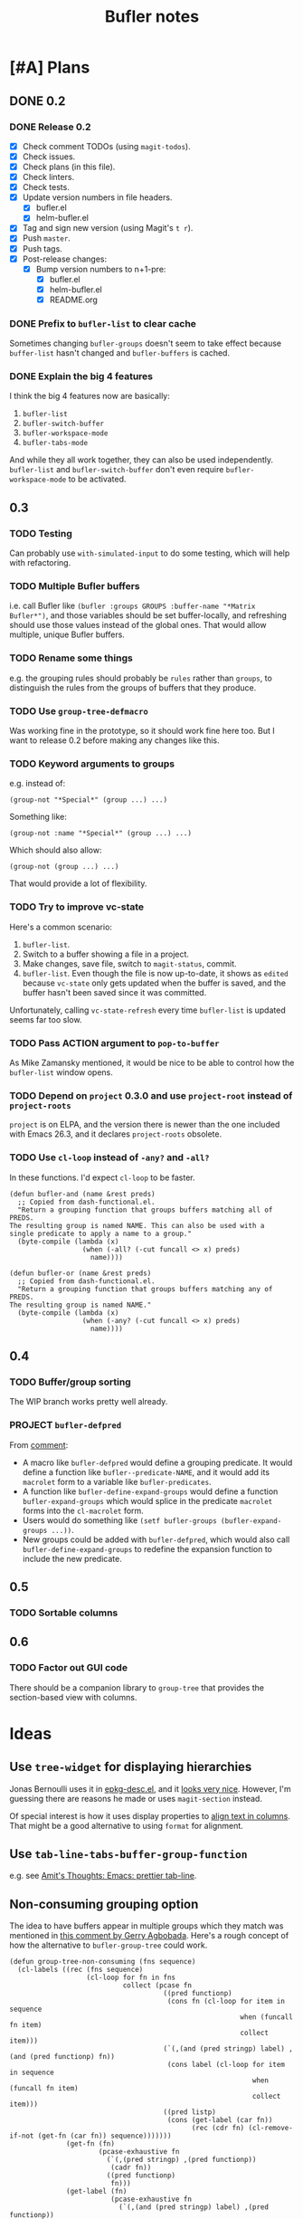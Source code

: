 #+TITLE: Bufler notes

* [#A] Plans

** DONE 0.2

*** DONE Release 0.2

+  [X] Check comment TODOs (using =magit-todos=).
+  [X] Check issues.
+  [X] Check plans (in this file).
+  [X] Check linters.
+  [X] Check tests.
+  [X] Update version numbers in file headers.
     -  [X] bufler.el
     -  [X] helm-bufler.el
+  [X] Tag and sign new version (using Magit's =t r=).
+  [X] Push =master=.
+  [X] Push tags.
+  [X] Post-release changes:
     -  [X] Bump version numbers to n+1-pre:
          +  [X] bufler.el
          +  [X] helm-bufler.el
          +  [X] README.org

*** DONE Prefix to =bufler-list= to clear cache

Sometimes changing =bufler-groups= doesn't seem to take effect because =buffer-list= hasn't changed and =bufler-buffers= is cached.

*** DONE Explain the big 4 features
:PROPERTIES:
:ID:       2f7ddcb5-906d-4586-8a86-d21a09b2cf36
:END:

I think the big 4 features now are basically:

1.  =bufler-list=
2.  =bufler-switch-buffer=
3.  =bufler-workspace-mode=
4.  =bufler-tabs-mode=

And while they all work together, they can also be used independently.  =bufler-list= and =bufler-switch-buffer= don't even require =bufler-workspace-mode= to be activated.

** 0.3

*** TODO Testing

Can probably use =with-simulated-input= to do some testing, which will help with refactoring.

*** TODO Multiple Bufler buffers

i.e. call Bufler like ~(bufler :groups GROUPS :buffer-name "*Matrix Bufler*")~, and those variables should be set buffer-locally, and refreshing should use those values instead of the global ones.  That would allow multiple, unique Bufler buffers.

*** TODO Rename some things

e.g. the grouping rules should probably be =rules= rather than =groups=, to distinguish the rules from the groups of buffers that they produce.

*** TODO Use =group-tree-defmacro=

Was working fine in the prototype, so it should work fine here too.  But I want to release 0.2 before making any changes like this.

*** TODO Keyword arguments to groups

e.g. instead of:

#+BEGIN_SRC elisp
(group-not "*Special*" (group ...) ...)
#+END_SRC

Something like:

#+BEGIN_SRC elisp
(group-not :name "*Special*" (group ...) ...)
#+END_SRC

Which should also allow:

#+BEGIN_SRC elisp
(group-not (group ...) ...)
#+END_SRC

That would provide a lot of flexibility.

*** TODO Try to improve vc-state

Here's a common scenario:

1.  =bufler-list=.
2.  Switch to a buffer showing a file in a project.
3.  Make changes, save file, switch to =magit-status=, commit.
4.  =bufler-list=.  Even though the file is now up-to-date, it shows as =edited= because =vc-state= only gets updated when the buffer is saved, and the buffer hasn't been saved since it was committed.

Unfortunately, calling =vc-state-refresh= every time =bufler-list= is updated seems far too slow.

*** TODO Pass ACTION argument to =pop-to-buffer=

As Mike Zamansky mentioned, it would be nice to be able to control how the =bufler-list= window opens.

*** TODO Depend on =project= 0.3.0 and use =project-root= instead of =project-roots=

=project= is on ELPA, and the version there is newer than the one included with Emacs 26.3, and it declares =project-roots= obsolete.

*** TODO Use =cl-loop= instead of =-any?= and =-all?=

In these functions.  I'd expect =cl-loop= to be faster.

#+BEGIN_SRC elisp
  (defun bufler-and (name &rest preds)
    ;; Copied from dash-functional.el.
    "Return a grouping function that groups buffers matching all of PREDS.
  The resulting group is named NAME. This can also be used with a
  single predicate to apply a name to a group."
    (byte-compile (lambda (x)
                    (when (-all? (-cut funcall <> x) preds)
                      name))))

  (defun bufler-or (name &rest preds)
    ;; Copied from dash-functional.el.
    "Return a grouping function that groups buffers matching any of PREDS.
  The resulting group is named NAME."
    (byte-compile (lambda (x)
                    (when (-any? (-cut funcall <> x) preds)
                      name))))
#+END_SRC

** 0.4

*** TODO Buffer/group sorting

The WIP branch works pretty well already.

*** PROJECT ~bufler-defpred~

From [[https://github.com/alphapapa/bufler.el/pull/32#issuecomment-742928816][comment]]:

+ A macro like ~bufler-defpred~ would define a grouping predicate.  It would define a function like ~bufler--predicate-NAME~, and it would add its ~macrolet~ form to a variable like ~bufler-predicates~.
+ A function like ~bufler-define-expand-groups~ would define a function ~bufler-expand-groups~ which would splice in the predicate ~macrolet~ forms into the ~cl-macrolet~ form.
+ Users would do something like ~(setf bufler-groups (bufler-expand-groups ...))~.
+ New groups could be added with ~bufler-defpred~, which would also call ~bufler-define-expand-groups~ to redefine the expansion function to include the new predicate.

** 0.5

*** TODO Sortable columns


** 0.6

*** TODO Factor out GUI code

There should be a companion library to =group-tree= that provides the section-based view with columns.

* Ideas

** Use =tree-widget= for displaying hierarchies

Jonas Bernoulli uses it in [[https://github.com/emacscollective/epkg/blob/master/epkg-desc.el][epkg-desc.el]], and it [[https://emacsmirror.net/assets/epkg.png][looks very nice]].  However, I'm guessing there are reasons he made or uses =magit-section= instead.

Of special interest is how it uses display properties to [[https://github.com/emacscollective/epkg/blob/edf8c009066360af61caedf67a2482eaa19481b0/epkg-desc.el#L363][align text in columns]].  That might be a good alternative to using =format= for alignment.

** Use ~tab-line-tabs-buffer-group-function~

e.g. see [[id:e5657361-b5a9-4ab7-af1d-8c365f8b6706][Amit's Thoughts: Emacs: prettier tab-line]].

** Non-consuming grouping option

The idea to have buffers appear in multiple groups which they match was mentioned in [[https://github.com/alphapapa/burly.el/pull/24#issuecomment-738204637][this comment by Gerry Agbobada]].  Here's a rough concept of how the alternative to ~bufler-group-tree~ could work.

#+BEGIN_SRC elisp
  (defun group-tree-non-consuming (fns sequence)
    (cl-labels ((rec (fns sequence)
                     (cl-loop for fn in fns
                              collect (pcase fn
                                        ((pred functionp)
                                         (cons fn (cl-loop for item in sequence
                                                           when (funcall fn item)
                                                           collect item)))
                                        (`(,(and (pred stringp) label) ,(and (pred functionp) fn))
                                         (cons label (cl-loop for item in sequence
                                                              when (funcall fn item)
                                                              collect item)))
                                        ((pred listp)
                                         (cons (get-label (car fn))
                                               (rec (cdr fn) (cl-remove-if-not (get-fn (car fn)) sequence)))))))
                (get-fn (fn)
                        (pcase-exhaustive fn
                          (`(,(pred stringp) ,(pred functionp))
                           (cadr fn))
                          ((pred functionp)
                           fn)))
                (get-label (fn)
                           (pcase-exhaustive fn
                             (`(,(and (pred stringp) label) ,(pred functionp))
                              label)
                             ((pred functionp)
                              fn))))
      (rec fns sequence)))

  (cl-labels ((<5-p (n) (< n 5)))
    (group-tree-non-consuming (list (list (list "< 5" #'<5-p)
                                          (list "even" #'evenp)
                                          (list "non-zero" (-not #'zerop)))
                                    #'evenp)
                              '(0 1 2 3 4 5 6 7 8 9)))
  ;; (("< 5"
  ;;   ("even" 0 2 4)
  ;;   ("non-zero" 1 2 3 4))
  ;;  (evenp 0 2 4 6 8))
#+END_SRC

** TODO Add Mike Zamansky's video to readme

+  https://cestlaz.github.io/post/using-emacs-75-bufler/
+  https://www.reddit.com/r/emacs/comments/ixs73j/using_emacs_75_bufler/

** DONE Name

*** Bufler

Sort of like "buffer butler."  Maybe a buffalo for a mascot?

...Yep, works great!

*** Mr. Buffer

Sort of cute and catchy.  Maybe some clip art available.

* References

** [[http://amitp.blogspot.com/2020/06/emacs-prettier-tab-line.html][Amit's Thoughts: Emacs: prettier tab-line]]
:PROPERTIES:
:ID:       e5657361-b5a9-4ab7-af1d-8c365f8b6706
:END:

* [#C] Checklists

** TEMPLATE Release

+  [ ] Check comment TODOs (using =magit-todos=).
+  [ ] Check issues.
+  [ ] Check plans (in this file).
+  [ ] Check linters.
+  [ ] Check tests.
+  [ ] Update version numbers in file headers.
     -  [ ] bufler.el
     -  [ ] helm-bufler.el
+  [ ] Update changelog in =README.org=.
+  [ ] Tag and sign new version (using Magit's =t r=).
+  [ ] Push =master=.
+  [ ] Push tags.
+  [ ] Post-release changes:
     -  [ ] Bump version numbers to n+1-pre:
          +  [ ] bufler.el
          +  [ ] helm-bufler.el
          +  [ ] README.org

* [#C] COMMENT Config                                              :noexport:

** Org settings

#+PROPERTY: LOGGING nil
#+TODO: TODO MAYBE NEXT PROJECT UNDERWAY WAITING | DONE(d) CANCELED
#+TYP_TODO: TEMPLATE

** File-local variables

# Local Variables:
# before-save-hook: ((lambda () (when (fboundp 'unpackaged/org-fix-blank-lines) (unpackaged/org-fix-blank-lines t))) (lambda () (when (fboundp 'ap/org-sort-entries-recursive-multi) (save-excursion (goto-char (point-min)) (ap/org-sort-entries-recursive-multi '(?a ?p ?o))))) org-update-all-dblocks org-make-toc)
# org-ql-ask-unsafe-queries: nil
# End:

